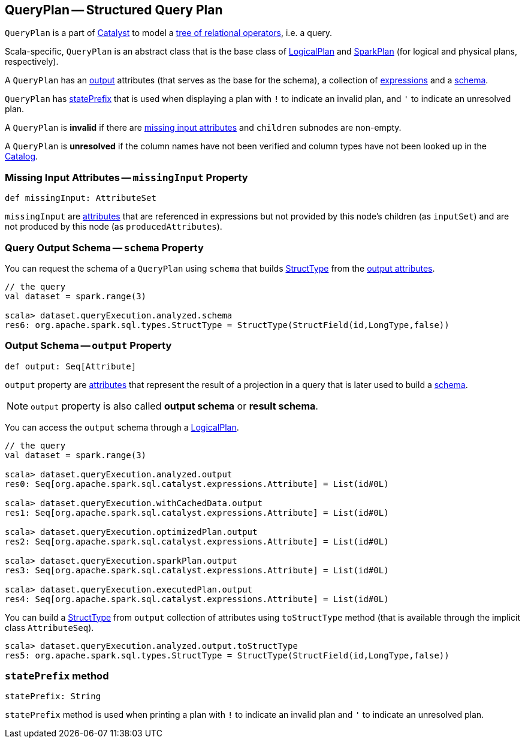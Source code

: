 == [[QueryPlan]] QueryPlan -- Structured Query Plan

`QueryPlan` is a part of link:spark-sql-catalyst.adoc[Catalyst] to model a link:spark-sql-catalyst-TreeNode.adoc[tree of relational operators], i.e. a query.

Scala-specific, `QueryPlan` is an abstract class that is the base class of link:spark-sql-LogicalPlan.adoc[LogicalPlan] and link:spark-sql-SparkPlan.adoc[SparkPlan] (for logical and physical plans, respectively).

A `QueryPlan` has an <<output, output>> attributes (that serves as the base for the schema), a collection of link:spark-sql-catalyst-Expression.adoc[expressions] and a <<schema, schema>>.

`QueryPlan` has <<statePrefix, statePrefix>> that is used when displaying a plan with `!` to indicate an invalid plan, and `'` to indicate an unresolved plan.

A `QueryPlan` is *invalid* if there are <<missingInput, missing input attributes>> and `children` subnodes are non-empty.

A `QueryPlan` is *unresolved* if the column names have not been verified and column types have not been looked up in the link:spark-sql-Catalog.adoc[Catalog].

=== [[missingInput]] Missing Input Attributes -- `missingInput` Property

[source, scala]
----
def missingInput: AttributeSet
----

`missingInput` are link:spark-sql-catalyst-Attribute.adoc[attributes] that are referenced in expressions but not provided by this node's children (as `inputSet`) and are not produced by this node (as `producedAttributes`).

=== [[schema]] Query Output Schema -- `schema` Property

You can request the schema of a `QueryPlan` using `schema` that builds link:spark-sql-StructType.adoc[StructType] from the <<output, output attributes>>.

[source, scala]
----
// the query
val dataset = spark.range(3)

scala> dataset.queryExecution.analyzed.schema
res6: org.apache.spark.sql.types.StructType = StructType(StructField(id,LongType,false))
----

=== [[output]] Output Schema -- `output` Property

[source, scala]
----
def output: Seq[Attribute]
----

`output` property are link:spark-sql-catalyst-Attribute.adoc[attributes] that represent the result of a projection in a query that is later used to build a link:spark-sql-schema.adoc[schema].

NOTE: `output` property is also called *output schema* or *result schema*.

You can access the `output` schema through a link:spark-sql-LogicalPlan.adoc[LogicalPlan].

[source, scala]
----
// the query
val dataset = spark.range(3)

scala> dataset.queryExecution.analyzed.output
res0: Seq[org.apache.spark.sql.catalyst.expressions.Attribute] = List(id#0L)

scala> dataset.queryExecution.withCachedData.output
res1: Seq[org.apache.spark.sql.catalyst.expressions.Attribute] = List(id#0L)

scala> dataset.queryExecution.optimizedPlan.output
res2: Seq[org.apache.spark.sql.catalyst.expressions.Attribute] = List(id#0L)

scala> dataset.queryExecution.sparkPlan.output
res3: Seq[org.apache.spark.sql.catalyst.expressions.Attribute] = List(id#0L)

scala> dataset.queryExecution.executedPlan.output
res4: Seq[org.apache.spark.sql.catalyst.expressions.Attribute] = List(id#0L)
----

You can build a link:spark-sql-StructType.adoc[StructType] from `output` collection of attributes using `toStructType` method (that is available through the implicit class `AttributeSeq`).

[source, scala]
----
scala> dataset.queryExecution.analyzed.output.toStructType
res5: org.apache.spark.sql.types.StructType = StructType(StructField(id,LongType,false))
----

=== [[statePrefix]] `statePrefix` method

[source, scala]
----
statePrefix: String
----

`statePrefix` method is used when printing a plan with `!` to indicate an invalid plan and `'` to indicate an unresolved plan.
